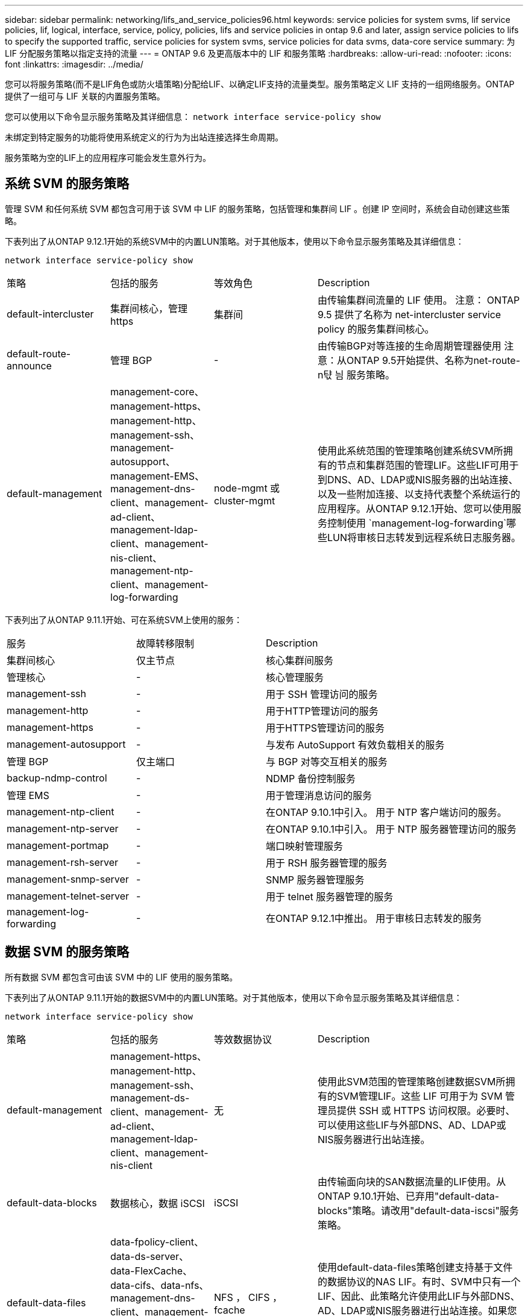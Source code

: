 ---
sidebar: sidebar 
permalink: networking/lifs_and_service_policies96.html 
keywords: service policies for system svms, lif service policies, lif, logical, interface, service, policy, policies, lifs and service policies in ontap 9.6 and later, assign service policies to lifs to specify the supported traffic, service policies for system svms, service policies for data svms, data-core service 
summary: 为 LIF 分配服务策略以指定支持的流量 
---
= ONTAP 9.6 及更高版本中的 LIF 和服务策略
:hardbreaks:
:allow-uri-read: 
:nofooter: 
:icons: font
:linkattrs: 
:imagesdir: ../media/


[role="lead"]
您可以将服务策略(而不是LIF角色或防火墙策略)分配给LIF、以确定LIF支持的流量类型。服务策略定义 LIF 支持的一组网络服务。ONTAP 提供了一组可与 LIF 关联的内置服务策略。

您可以使用以下命令显示服务策略及其详细信息：
`network interface service-policy show`

未绑定到特定服务的功能将使用系统定义的行为为出站连接选择生命周期。

服务策略为空的LIF上的应用程序可能会发生意外行为。



== 系统 SVM 的服务策略

管理 SVM 和任何系统 SVM 都包含可用于该 SVM 中 LIF 的服务策略，包括管理和集群间 LIF 。创建 IP 空间时，系统会自动创建这些策略。

下表列出了从ONTAP 9.12.1开始的系统SVM中的内置LUN策略。对于其他版本，使用以下命令显示服务策略及其详细信息：

`network interface service-policy show`

[cols="20,20,20,40"]
|===


| 策略 | 包括的服务 | 等效角色 | Description 


 a| 
default-intercluster
 a| 
集群间核心，管理 https
 a| 
集群间
 a| 
由传输集群间流量的 LIF 使用。
注意： ONTAP 9.5 提供了名称为 net-intercluster service policy 的服务集群间核心。



 a| 
default-route-announce
 a| 
管理 BGP
 a| 
-
 a| 
由传输BGP对等连接的生命周期管理器使用
注意：从ONTAP 9.5开始提供、名称为net-route-n탻 늼 服务策略。



 a| 
default-management
 a| 
management-core、management-https、management-http、management-ssh、management-autosupport、 management-EMS、management-dns-client、management-ad-client、management-ldap-client、management-nis-client、 management-ntp-client、management-log-forwarding
 a| 
node-mgmt 或 cluster-mgmt
 a| 
使用此系统范围的管理策略创建系统SVM所拥有的节点和集群范围的管理LIF。这些LIF可用于到DNS、AD、LDAP或NIS服务器的出站连接、以及一些附加连接、以支持代表整个系统运行的应用程序。从ONTAP 9.12.1开始、您可以使用服务控制使用 `management-log-forwarding`哪些LUN将审核日志转发到远程系统日志服务器。

|===
下表列出了从ONTAP 9.11.1开始、可在系统SVM上使用的服务：

[cols="25,25,50"]
|===


| 服务 | 故障转移限制 | Description 


 a| 
集群间核心
 a| 
仅主节点
 a| 
核心集群间服务



 a| 
管理核心
 a| 
-
 a| 
核心管理服务



 a| 
management-ssh
 a| 
-
 a| 
用于 SSH 管理访问的服务



 a| 
management-http
 a| 
-
 a| 
用于HTTP管理访问的服务



 a| 
management-https
 a| 
-
 a| 
用于HTTPS管理访问的服务



 a| 
management-autosupport
 a| 
-
 a| 
与发布 AutoSupport 有效负载相关的服务



 a| 
管理 BGP
 a| 
仅主端口
 a| 
与 BGP 对等交互相关的服务



 a| 
backup-ndmp-control
 a| 
-
 a| 
NDMP 备份控制服务



 a| 
管理 EMS
 a| 
-
 a| 
用于管理消息访问的服务



 a| 
management-ntp-client
 a| 
-
 a| 
在ONTAP 9.10.1中引入。
用于 NTP 客户端访问的服务。



 a| 
management-ntp-server
 a| 
-
 a| 
在ONTAP 9.10.1中引入。
用于 NTP 服务器管理访问的服务



 a| 
management-portmap
 a| 
-
 a| 
端口映射管理服务



 a| 
management-rsh-server
 a| 
-
 a| 
用于 RSH 服务器管理的服务



 a| 
management-snmp-server
 a| 
-
 a| 
SNMP 服务器管理服务



 a| 
management-telnet-server
 a| 
-
 a| 
用于 telnet 服务器管理的服务



 a| 
management-log-forwarding
 a| 
-
 a| 
在ONTAP 9.12.1中推出。
用于审核日志转发的服务

|===


== 数据 SVM 的服务策略

所有数据 SVM 都包含可由该 SVM 中的 LIF 使用的服务策略。

下表列出了从ONTAP 9.11.1开始的数据SVM中的内置LUN策略。对于其他版本，使用以下命令显示服务策略及其详细信息：

`network interface service-policy show`

[cols="20,20,20,40"]
|===


| 策略 | 包括的服务 | 等效数据协议 | Description 


 a| 
default-management
 a| 
management-https、management-http、management-ssh、management-ds-client、management-ad-client、 management-ldap-client、management-nis-client
 a| 
无
 a| 
使用此SVM范围的管理策略创建数据SVM所拥有的SVM管理LIF。这些 LIF 可用于为 SVM 管理员提供 SSH 或 HTTPS 访问权限。必要时、可以使用这些LIF与外部DNS、AD、LDAP或NIS服务器进行出站连接。



 a| 
default-data-blocks
 a| 
数据核心，数据 iSCSI
 a| 
iSCSI
 a| 
由传输面向块的SAN数据流量的LIF使用。从ONTAP 9.10.1开始、已弃用"default-data-blocks"策略。请改用"default-data-iscsi"服务策略。



 a| 
default-data-files
 a| 
data-fpolicy-client、data-ds-server、data-FlexCache、data-cifs、data-nfs、 management-dns-client、management-ad-client、management-ldap-client、management-nis-client
 a| 
NFS ， CIFS ， fcache
 a| 
使用default-data-files策略创建支持基于文件的数据协议的NAS LIF。有时、SVM中只有一个LIF、因此、此策略允许使用此LIF与外部DNS、AD、LDAP或NIS服务器进行出站连接。如果您希望这些连接仅使用管理LIF、则可以从此策略中删除这些服务。



 a| 
default-data-iscsi
 a| 
数据核心，数据 iSCSI
 a| 
iSCSI
 a| 
由传输iSCSI数据流量的LIF使用。



 a| 
default-data-NVMe-tcp
 a| 
数据核心、数据NVMe-TCP
 a| 
NVMe-TCP
 a| 
由传输NVMe/TCP数据流量的LIF使用。

|===
下表列出了可在数据SVM上使用的服务、以及从ONTAP 9.11.1开始、每个服务对LIF的故障转移策略施加的任何限制：

[cols="25,25,50"]
|===


| 服务 | 故障转移限制 | Description 


 a| 
management-ssh
 a| 
-
 a| 
用于 SSH 管理访问的服务



 a| 
management-http
 a| 
-
 a| 
在ONTAP 9.10.1中推出
用于HTTP管理访问的服务



 a| 
management-https
 a| 
-
 a| 
用于HTTPS管理访问的服务



 a| 
management-portmap
 a| 
-
 a| 
用于 portmap 管理访问的服务



 a| 
management-snmp-server
 a| 
-
 a| 
在ONTAP 9.10.1中推出
用于SNMP服务器管理访问的服务



 a| 
数据核心
 a| 
-
 a| 
核心数据服务



 a| 
数据 NFS
 a| 
-
 a| 
NFS 数据服务



 a| 
数据 CIFS
 a| 
-
 a| 
CIFS数据服务



 a| 
数据 FlexCache
 a| 
-
 a| 
FlexCache 数据服务



 a| 
数据 iSCSI
 a| 
仅主端口适用于AF/FAS；SFo-Partner-only适用于ASA
 a| 
iSCSI 数据服务



 a| 
backup-ndmp-control
 a| 
-
 a| 
在ONTAP 9.10.1中推出
备份 NDMP 控制数据服务



 a| 
data-ds-server
 a| 
-
 a| 
在ONTAP 9.10.1中推出
DNS 服务器数据服务



 a| 
data-fpolicy-client
 a| 
-
 a| 
文件筛选策略数据服务



 a| 
data-NVMe-tcp
 a| 
仅主端口
 a| 
在ONTAP 9.10.1中推出
NVMe TCP 数据服务



 a| 
data-s3-server
 a| 
-
 a| 
简单存储服务（ S3 ）服务器数据服务

|===
您应了解如何将服务策略分配给数据 SVM 中的 LIF ：

* 如果创建的数据 SVM 包含一系列数据服务，则会使用指定的服务创建该 SVM 中的内置 "default-data-files" 和 "default-data-blocs" 服务策略。
* 如果在创建数据 SVM 时未指定数据服务列表，则会使用默认数据服务列表创建该 SVM 中的内置 "default-data-files" 和 "default-data-blocs" 服务策略。
+
默认数据服务列表包括iSCSI、NFS、NVMe、SMB和FlexCache 服务。

* 创建包含数据协议列表的 LIF 时，系统会为 LIF 分配与指定数据协议等效的服务策略。
* 如果不存在等效服务策略，则会创建自定义服务策略。
* 如果创建 LIF 时没有服务策略或数据协议列表，则默认情况下会将 default-data-files 服务策略分配给 LIF 。




== 数据核心服务

通过数据核心服务，以前使用具有数据角色的 LIF 的组件可以在已升级的集群上按预期工作，以便使用服务策略而不是 LIF 角色（在 ONTAP 9.6 中已弃用）来管理 LIF 。

将数据核心指定为服务不会打开防火墙中的任何端口，但此服务应包含在数据 SVM 的任何服务策略中。例如， default-data-files 服务策略默认包含以下服务：

* 数据核心
* 数据 NFS
* 数据 CIFS
* 数据 FlexCache


策略中应包含数据核心服务，以确保使用 LIF 的所有应用程序均按预期运行，但如果需要，可以删除其他三项服务。



== 客户端 LIF 服务

从 ONTAP 9.10.1 开始， ONTAP 为多个应用程序提供客户端 LIF 服务。这些服务可代表每个应用程序控制用于出站连接的 LIF 。

以下新服务可使管理员控制哪些 LIF 用作某些应用程序的源地址。

[cols="25,25,50"]
|===


| 服务 | SVM 限制 | Description 


 a| 
management-ad-client
 a| 
-
 a| 
从ONTAP 9.11.1开始、ONTAP 为与外部AD服务器的出站连接提供Active Directory客户端服务。



| management-dns-client  a| 
-
 a| 
从ONTAP 9.11.1开始、ONTAP 为与外部DNS服务器的出站连接提供DNS客户端服务。



| management-ldap-client  a| 
-
 a| 
从ONTAP 9.11.1开始、ONTAP为与外部LDAP服务器的出站连接提供LDAP客户端服务。



| management-nis-client  a| 
-
 a| 
从ONTAP 9.11.1开始、ONTAP为与外部NIS服务器的出站连接提供NIS客户端服务。



 a| 
management-ntp-client
 a| 
仅限系统
 a| 
从 ONTAP 9.10.1 开始， ONTAP 为与外部 NTP 服务器的出站连接提供 NTP 客户端服务。



 a| 
data-fpolicy-client
 a| 
纯数据
 a| 
从 ONTAP 9.8 开始， ONTAP 为出站 FPolicy 连接提供客户端服务。

|===
每个新服务都会自动包含在某些内置服务策略中，但管理员可以从内置策略中删除这些服务，或者将其添加到自定义策略中，以代表每个应用程序控制用于出站连接的 LIF 。
